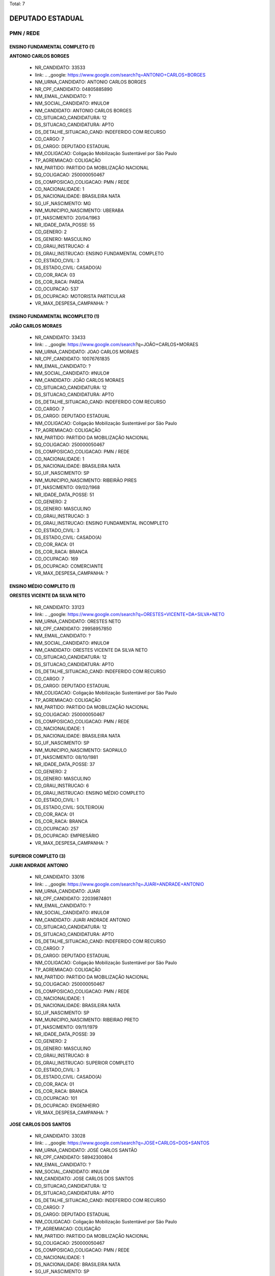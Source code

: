 Total: 7

DEPUTADO ESTADUAL
=================

PMN / REDE
----------

ENSINO FUNDAMENTAL COMPLETO (1)
...............................

**ANTONIO CARLOS BORGES**

  - NR_CANDIDATO: 33533
  - link: .. _google: https://www.google.com/search?q=ANTONIO+CARLOS+BORGES
  - NM_URNA_CANDIDATO: ANTONIO CARLOS BORGES
  - NR_CPF_CANDIDATO: 04805885890
  - NM_EMAIL_CANDIDATO: ?
  - NM_SOCIAL_CANDIDATO: #NULO#
  - NM_CANDIDATO: ANTONIO CARLOS BORGES
  - CD_SITUACAO_CANDIDATURA: 12
  - DS_SITUACAO_CANDIDATURA: APTO
  - DS_DETALHE_SITUACAO_CAND: INDEFERIDO COM RECURSO
  - CD_CARGO: 7
  - DS_CARGO: DEPUTADO ESTADUAL
  - NM_COLIGACAO: Coligação Mobilização Sustentável por São Paulo
  - TP_AGREMIACAO: COLIGAÇÃO
  - NM_PARTIDO: PARTIDO DA MOBILIZAÇÃO NACIONAL
  - SQ_COLIGACAO: 250000050467
  - DS_COMPOSICAO_COLIGACAO: PMN / REDE
  - CD_NACIONALIDADE: 1
  - DS_NACIONALIDADE: BRASILEIRA NATA
  - SG_UF_NASCIMENTO: MG
  - NM_MUNICIPIO_NASCIMENTO: UBERABA
  - DT_NASCIMENTO: 20/04/1963
  - NR_IDADE_DATA_POSSE: 55
  - CD_GENERO: 2
  - DS_GENERO: MASCULINO
  - CD_GRAU_INSTRUCAO: 4
  - DS_GRAU_INSTRUCAO: ENSINO FUNDAMENTAL COMPLETO
  - CD_ESTADO_CIVIL: 3
  - DS_ESTADO_CIVIL: CASADO(A)
  - CD_COR_RACA: 03
  - DS_COR_RACA: PARDA
  - CD_OCUPACAO: 537
  - DS_OCUPACAO: MOTORISTA PARTICULAR
  - VR_MAX_DESPESA_CAMPANHA: ?


ENSINO FUNDAMENTAL INCOMPLETO (1)
.................................

**JOÃO CARLOS MORAES**

  - NR_CANDIDATO: 33433
  - link: .. _google: https://www.google.com/search?q=JOÃO+CARLOS+MORAES
  - NM_URNA_CANDIDATO: JOAO CARLOS MORAES
  - NR_CPF_CANDIDATO: 10076761835
  - NM_EMAIL_CANDIDATO: ?
  - NM_SOCIAL_CANDIDATO: #NULO#
  - NM_CANDIDATO: JOÃO CARLOS MORAES
  - CD_SITUACAO_CANDIDATURA: 12
  - DS_SITUACAO_CANDIDATURA: APTO
  - DS_DETALHE_SITUACAO_CAND: INDEFERIDO COM RECURSO
  - CD_CARGO: 7
  - DS_CARGO: DEPUTADO ESTADUAL
  - NM_COLIGACAO: Coligação Mobilização Sustentável por São Paulo
  - TP_AGREMIACAO: COLIGAÇÃO
  - NM_PARTIDO: PARTIDO DA MOBILIZAÇÃO NACIONAL
  - SQ_COLIGACAO: 250000050467
  - DS_COMPOSICAO_COLIGACAO: PMN / REDE
  - CD_NACIONALIDADE: 1
  - DS_NACIONALIDADE: BRASILEIRA NATA
  - SG_UF_NASCIMENTO: SP
  - NM_MUNICIPIO_NASCIMENTO: RIBEIRÃO PIRES
  - DT_NASCIMENTO: 09/02/1968
  - NR_IDADE_DATA_POSSE: 51
  - CD_GENERO: 2
  - DS_GENERO: MASCULINO
  - CD_GRAU_INSTRUCAO: 3
  - DS_GRAU_INSTRUCAO: ENSINO FUNDAMENTAL INCOMPLETO
  - CD_ESTADO_CIVIL: 3
  - DS_ESTADO_CIVIL: CASADO(A)
  - CD_COR_RACA: 01
  - DS_COR_RACA: BRANCA
  - CD_OCUPACAO: 169
  - DS_OCUPACAO: COMERCIANTE
  - VR_MAX_DESPESA_CAMPANHA: ?


ENSINO MÉDIO COMPLETO (1)
.........................

**ORESTES VICENTE DA SILVA NETO**

  - NR_CANDIDATO: 33123
  - link: .. _google: https://www.google.com/search?q=ORESTES+VICENTE+DA+SILVA+NETO
  - NM_URNA_CANDIDATO: ORESTES NETO
  - NR_CPF_CANDIDATO: 29958957850
  - NM_EMAIL_CANDIDATO: ?
  - NM_SOCIAL_CANDIDATO: #NULO#
  - NM_CANDIDATO: ORESTES VICENTE DA SILVA NETO
  - CD_SITUACAO_CANDIDATURA: 12
  - DS_SITUACAO_CANDIDATURA: APTO
  - DS_DETALHE_SITUACAO_CAND: INDEFERIDO COM RECURSO
  - CD_CARGO: 7
  - DS_CARGO: DEPUTADO ESTADUAL
  - NM_COLIGACAO: Coligação Mobilização Sustentável por São Paulo
  - TP_AGREMIACAO: COLIGAÇÃO
  - NM_PARTIDO: PARTIDO DA MOBILIZAÇÃO NACIONAL
  - SQ_COLIGACAO: 250000050467
  - DS_COMPOSICAO_COLIGACAO: PMN / REDE
  - CD_NACIONALIDADE: 1
  - DS_NACIONALIDADE: BRASILEIRA NATA
  - SG_UF_NASCIMENTO: SP
  - NM_MUNICIPIO_NASCIMENTO: SAOPAULO
  - DT_NASCIMENTO: 08/10/1981
  - NR_IDADE_DATA_POSSE: 37
  - CD_GENERO: 2
  - DS_GENERO: MASCULINO
  - CD_GRAU_INSTRUCAO: 6
  - DS_GRAU_INSTRUCAO: ENSINO MÉDIO COMPLETO
  - CD_ESTADO_CIVIL: 1
  - DS_ESTADO_CIVIL: SOLTEIRO(A)
  - CD_COR_RACA: 01
  - DS_COR_RACA: BRANCA
  - CD_OCUPACAO: 257
  - DS_OCUPACAO: EMPRESÁRIO
  - VR_MAX_DESPESA_CAMPANHA: ?


SUPERIOR COMPLETO (3)
.....................

**JUARI ANDRADE ANTONIO**

  - NR_CANDIDATO: 33016
  - link: .. _google: https://www.google.com/search?q=JUARI+ANDRADE+ANTONIO
  - NM_URNA_CANDIDATO: JUARI
  - NR_CPF_CANDIDATO: 22039874801
  - NM_EMAIL_CANDIDATO: ?
  - NM_SOCIAL_CANDIDATO: #NULO#
  - NM_CANDIDATO: JUARI ANDRADE ANTONIO
  - CD_SITUACAO_CANDIDATURA: 12
  - DS_SITUACAO_CANDIDATURA: APTO
  - DS_DETALHE_SITUACAO_CAND: INDEFERIDO COM RECURSO
  - CD_CARGO: 7
  - DS_CARGO: DEPUTADO ESTADUAL
  - NM_COLIGACAO: Coligação Mobilização Sustentável por São Paulo
  - TP_AGREMIACAO: COLIGAÇÃO
  - NM_PARTIDO: PARTIDO DA MOBILIZAÇÃO NACIONAL
  - SQ_COLIGACAO: 250000050467
  - DS_COMPOSICAO_COLIGACAO: PMN / REDE
  - CD_NACIONALIDADE: 1
  - DS_NACIONALIDADE: BRASILEIRA NATA
  - SG_UF_NASCIMENTO: SP
  - NM_MUNICIPIO_NASCIMENTO: RIBEIRAO PRETO
  - DT_NASCIMENTO: 09/11/1979
  - NR_IDADE_DATA_POSSE: 39
  - CD_GENERO: 2
  - DS_GENERO: MASCULINO
  - CD_GRAU_INSTRUCAO: 8
  - DS_GRAU_INSTRUCAO: SUPERIOR COMPLETO
  - CD_ESTADO_CIVIL: 3
  - DS_ESTADO_CIVIL: CASADO(A)
  - CD_COR_RACA: 01
  - DS_COR_RACA: BRANCA
  - CD_OCUPACAO: 101
  - DS_OCUPACAO: ENGENHEIRO
  - VR_MAX_DESPESA_CAMPANHA: ?


**JOSE CARLOS DOS SANTOS**

  - NR_CANDIDATO: 33028
  - link: .. _google: https://www.google.com/search?q=JOSE+CARLOS+DOS+SANTOS
  - NM_URNA_CANDIDATO: JOSÉ CARLOS SANTÃO
  - NR_CPF_CANDIDATO: 58942300804
  - NM_EMAIL_CANDIDATO: ?
  - NM_SOCIAL_CANDIDATO: #NULO#
  - NM_CANDIDATO: JOSE CARLOS DOS SANTOS
  - CD_SITUACAO_CANDIDATURA: 12
  - DS_SITUACAO_CANDIDATURA: APTO
  - DS_DETALHE_SITUACAO_CAND: INDEFERIDO COM RECURSO
  - CD_CARGO: 7
  - DS_CARGO: DEPUTADO ESTADUAL
  - NM_COLIGACAO: Coligação Mobilização Sustentável por São Paulo
  - TP_AGREMIACAO: COLIGAÇÃO
  - NM_PARTIDO: PARTIDO DA MOBILIZAÇÃO NACIONAL
  - SQ_COLIGACAO: 250000050467
  - DS_COMPOSICAO_COLIGACAO: PMN / REDE
  - CD_NACIONALIDADE: 1
  - DS_NACIONALIDADE: BRASILEIRA NATA
  - SG_UF_NASCIMENTO: SP
  - NM_MUNICIPIO_NASCIMENTO: ITAPETINIGA
  - DT_NASCIMENTO: 18/04/1952
  - NR_IDADE_DATA_POSSE: 66
  - CD_GENERO: 2
  - DS_GENERO: MASCULINO
  - CD_GRAU_INSTRUCAO: 8
  - DS_GRAU_INSTRUCAO: SUPERIOR COMPLETO
  - CD_ESTADO_CIVIL: 3
  - DS_ESTADO_CIVIL: CASADO(A)
  - CD_COR_RACA: 02
  - DS_COR_RACA: PRETA
  - CD_OCUPACAO: 922
  - DS_OCUPACAO: SERVIDOR PÚBLICO CIVIL APOSENTADO
  - VR_MAX_DESPESA_CAMPANHA: ?


**ANGELA GISELDA RUSSO PUCCIA DE LIMA**

  - NR_CANDIDATO: 18008
  - link: .. _google: https://www.google.com/search?q=ANGELA+GISELDA+RUSSO+PUCCIA+DE+LIMA
  - NM_URNA_CANDIDATO: DRA ANGELA
  - NR_CPF_CANDIDATO: 06393392800
  - NM_EMAIL_CANDIDATO: ?
  - NM_SOCIAL_CANDIDATO: #NULO#
  - NM_CANDIDATO: ANGELA GISELDA RUSSO PUCCIA DE LIMA
  - CD_SITUACAO_CANDIDATURA: 12
  - DS_SITUACAO_CANDIDATURA: APTO
  - DS_DETALHE_SITUACAO_CAND: INDEFERIDO COM RECURSO
  - CD_CARGO: 7
  - DS_CARGO: DEPUTADO ESTADUAL
  - NM_COLIGACAO: Coligação Mobilização Sustentável por São Paulo
  - TP_AGREMIACAO: COLIGAÇÃO
  - NM_PARTIDO: REDE SUSTENTABILIDADE
  - SQ_COLIGACAO: 250000050467
  - DS_COMPOSICAO_COLIGACAO: PMN / REDE
  - CD_NACIONALIDADE: 1
  - DS_NACIONALIDADE: BRASILEIRA NATA
  - SG_UF_NASCIMENTO: SP
  - NM_MUNICIPIO_NASCIMENTO: RIBEIRÃO PRETO
  - DT_NASCIMENTO: 18/05/1952
  - NR_IDADE_DATA_POSSE: 66
  - CD_GENERO: 4
  - DS_GENERO: FEMININO
  - CD_GRAU_INSTRUCAO: 8
  - DS_GRAU_INSTRUCAO: SUPERIOR COMPLETO
  - CD_ESTADO_CIVIL: 3
  - DS_ESTADO_CIVIL: CASADO(A)
  - CD_COR_RACA: 01
  - DS_COR_RACA: BRANCA
  - CD_OCUPACAO: 111
  - DS_OCUPACAO: MÉDICO
  - VR_MAX_DESPESA_CAMPANHA: ?


SUPERIOR INCOMPLETO (1)
.......................

**WASHINGTON CARVALHO DE OLIVEIRA**

  - NR_CANDIDATO: 33940
  - link: .. _google: https://www.google.com/search?q=WASHINGTON+CARVALHO+DE+OLIVEIRA
  - NM_URNA_CANDIDATO: WASHINGTON CARVALHO
  - NR_CPF_CANDIDATO: 12127322860
  - NM_EMAIL_CANDIDATO: ?
  - NM_SOCIAL_CANDIDATO: #NULO#
  - NM_CANDIDATO: WASHINGTON CARVALHO DE OLIVEIRA
  - CD_SITUACAO_CANDIDATURA: 12
  - DS_SITUACAO_CANDIDATURA: APTO
  - DS_DETALHE_SITUACAO_CAND: INDEFERIDO COM RECURSO
  - CD_CARGO: 7
  - DS_CARGO: DEPUTADO ESTADUAL
  - NM_COLIGACAO: Coligação Mobilização Sustentável por São Paulo
  - TP_AGREMIACAO: COLIGAÇÃO
  - NM_PARTIDO: PARTIDO DA MOBILIZAÇÃO NACIONAL
  - SQ_COLIGACAO: 250000050467
  - DS_COMPOSICAO_COLIGACAO: PMN / REDE
  - CD_NACIONALIDADE: 1
  - DS_NACIONALIDADE: BRASILEIRA NATA
  - SG_UF_NASCIMENTO: SP
  - NM_MUNICIPIO_NASCIMENTO: CAIEIRAS
  - DT_NASCIMENTO: 12/02/1966
  - NR_IDADE_DATA_POSSE: 53
  - CD_GENERO: 2
  - DS_GENERO: MASCULINO
  - CD_GRAU_INSTRUCAO: 7
  - DS_GRAU_INSTRUCAO: SUPERIOR INCOMPLETO
  - CD_ESTADO_CIVIL: 3
  - DS_ESTADO_CIVIL: CASADO(A)
  - CD_COR_RACA: 03
  - DS_COR_RACA: PARDA
  - CD_OCUPACAO: 532
  - DS_OCUPACAO: MOTORISTA DE VEÍCULOS DE TRANSPORTE DE CARGA
  - VR_MAX_DESPESA_CAMPANHA: ?

